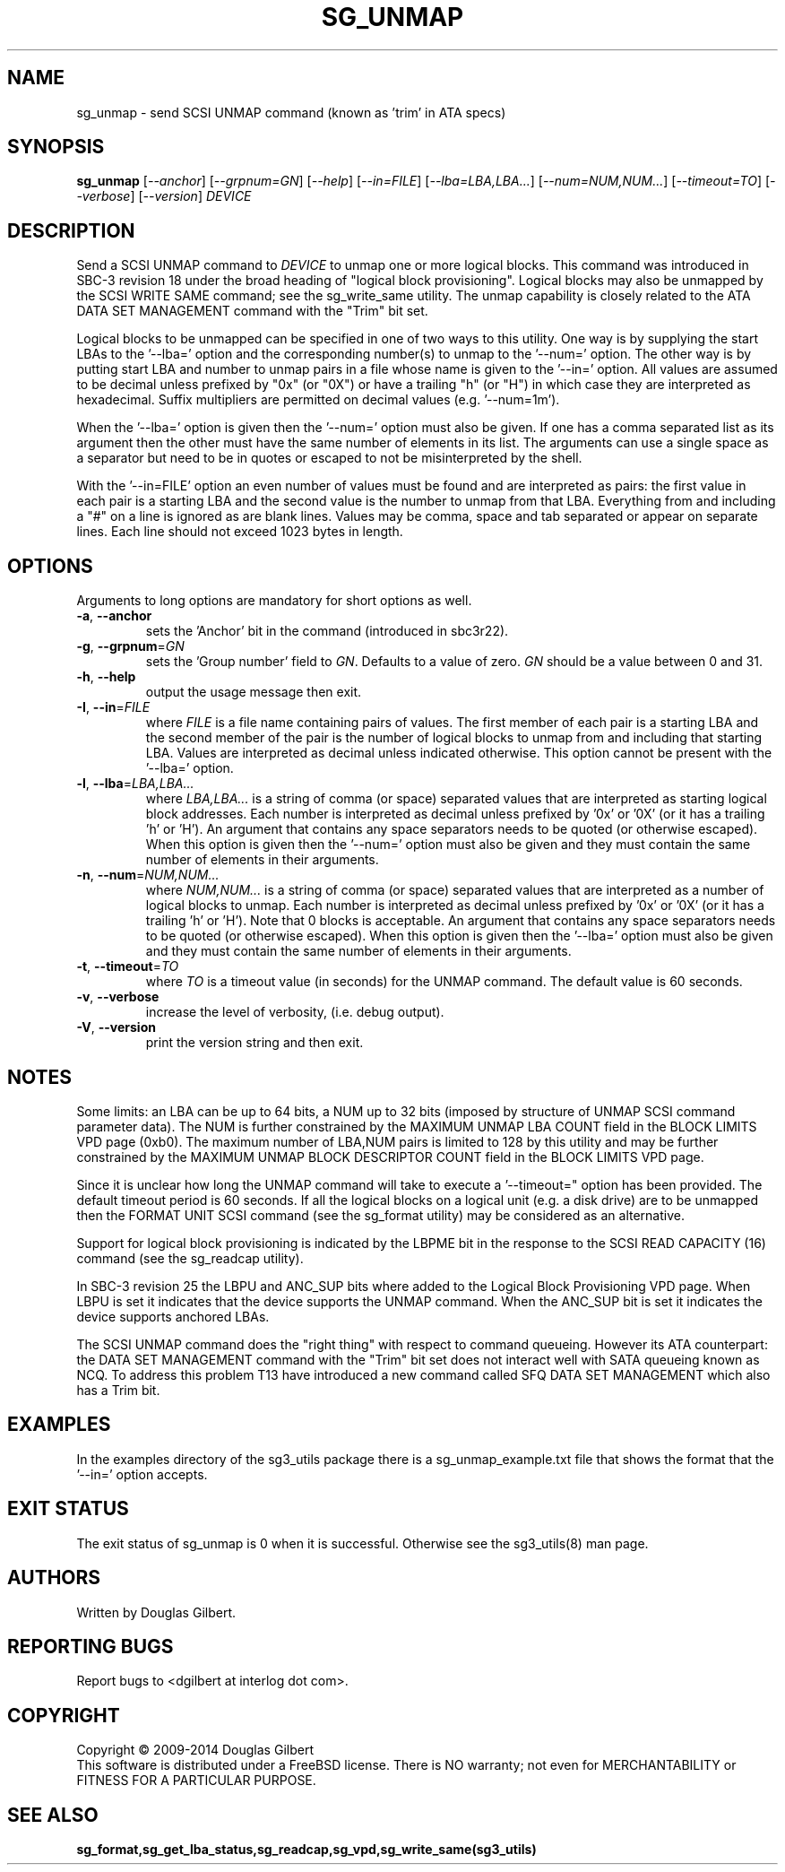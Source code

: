 .TH SG_UNMAP "8" "April 2014" "sg3_utils\-1.39" SG3_UTILS
.SH NAME
sg_unmap \- send SCSI UNMAP command (known as 'trim' in ATA specs)
.SH SYNOPSIS
.B sg_unmap
[\fI\-\-anchor\fR] [\fI\-\-grpnum=GN\fR] [\fI\-\-help\fR] [\fI\-\-in=FILE\fR]
[\fI\-\-lba=LBA,LBA...\fR] [\fI\-\-num=NUM,NUM...\fR] [\fI\-\-timeout=TO\fR]
[\fI\-\-verbose\fR] [\fI\-\-version\fR] \fIDEVICE\fR
.SH DESCRIPTION
.\" Add any additional description here
.PP
Send a SCSI UNMAP command to \fIDEVICE\fR to unmap one or more logical
blocks. This command was introduced in SBC\-3 revision 18 under the broad
heading of "logical block provisioning". Logical blocks may also be unmapped
by the SCSI WRITE SAME command; see the sg_write_same utility. The unmap
capability is closely related to the ATA DATA SET MANAGEMENT command with
the "Trim" bit set.
.PP
Logical blocks to be unmapped can be specified in one of two ways to this
utility. One way is by supplying the start LBAs to the '\-\-lba=' option
and the corresponding number(s) to unmap to the '\-\-num=' option. The
other way is by putting start LBA and number to unmap pairs in a file whose
name is given to the '\-\-in=' option. All values are assumed to be decimal
unless prefixed by "0x" (or "0X") or have a trailing "h" (or "H") in which
case they are interpreted as hexadecimal. Suffix multipliers are permitted
on decimal values (e.g. '\-\-num=1m').
.PP
When the '\-\-lba=' option is given then the '\-\-num=' option must also be
given. If one has a comma separated list as its argument then the other must
have the same number of elements in its list. The arguments can use a single
space as a separator but need to be in quotes or escaped to not be
misinterpreted by the shell.
.PP
With the '\-\-in=FILE' option an even number of values must be found and are
interpreted as pairs: the first value in each pair is a starting LBA and the
second value is the number to unmap from that LBA. Everything from and
including a "#" on a line is ignored as are blank lines. Values may be
comma, space and tab separated or appear on separate lines. Each line should
not exceed 1023 bytes in length.
.SH OPTIONS
Arguments to long options are mandatory for short options as well.
.TP
\fB\-a\fR, \fB\-\-anchor\fR
sets the 'Anchor' bit in the command (introduced in sbc3r22).
.TP
\fB\-g\fR, \fB\-\-grpnum\fR=\fIGN\fR
sets the 'Group number' field to \fIGN\fR. Defaults to a value of zero.
\fIGN\fR should be a value between 0 and 31.
.TP
\fB\-h\fR, \fB\-\-help\fR
output the usage message then exit.
.TP
\fB\-I\fR, \fB\-\-in\fR=\fIFILE\fR
where \fIFILE\fR is a file name containing pairs of values. The first
member of each pair is a starting LBA and the second member of the
pair is the number of logical blocks to unmap from and including that
starting LBA. Values are interpreted as decimal unless indicated
otherwise. This option cannot be present with the '\-\-lba=' option.
.TP
\fB\-l\fR, \fB\-\-lba\fR=\fILBA,LBA...\fR
where \fILBA,LBA...\fR is a string of comma (or space) separated values
that are interpreted as starting logical block addresses. Each number
is interpreted as decimal unless prefixed by '0x' or '0X' (or it has a
trailing 'h' or 'H'). An argument that contains any space separators needs
to be quoted (or otherwise escaped). When this option is given then
the '\-\-num=' option must also be given and they must contain the same
number of elements in their arguments.
.TP
\fB\-n\fR, \fB\-\-num\fR=\fINUM,NUM...\fR
where \fINUM,NUM...\fR is a string of comma (or space) separated values
that are interpreted as a number of logical blocks to unmap. Each number
is interpreted as decimal unless prefixed by '0x' or '0X' (or it has a
trailing 'h' or 'H'). Note that 0 blocks is acceptable. An argument that
contains any space separators needs to be quoted (or otherwise escaped).
When this option is given then the '\-\-lba=' option must also be given
and they must contain the same number of elements in their arguments.
.TP
\fB\-t\fR, \fB\-\-timeout\fR=\fITO\fR
where \fITO\fR is a timeout value (in seconds) for the UNMAP command.
The default value is 60 seconds.
.TP
\fB\-v\fR, \fB\-\-verbose\fR
increase the level of verbosity, (i.e. debug output).
.TP
\fB\-V\fR, \fB\-\-version\fR
print the version string and then exit.
.SH NOTES
Some limits: an LBA can be up to 64 bits, a NUM up to 32 bits (imposed
by structure of UNMAP SCSI command parameter data). The NUM is
further constrained by the MAXIMUM UNMAP LBA COUNT field in the
BLOCK LIMITS VPD page (0xb0). The maximum number of LBA,NUM pairs is
limited to 128 by this utility and may be further constrained by the
MAXIMUM UNMAP BLOCK DESCRIPTOR COUNT field in the BLOCK LIMITS VPD
page.
.PP
Since it is unclear how long the UNMAP command will take to execute
a '\-\-timeout=" option has been provided. The default timeout
period is 60 seconds. If all the logical blocks on a logical unit (e.g.
a disk drive) are to be unmapped then the FORMAT UNIT SCSI command (see
the sg_format utility) may be considered as an alternative.
.PP
Support for logical block provisioning is indicated by the LBPME bit in the
response to the SCSI READ CAPACITY (16) command (see the sg_readcap utility).
.PP
In SBC\-3 revision 25 the LBPU and ANC_SUP bits where added to the
Logical Block Provisioning VPD page. When LBPU is set it indicates that
the device supports the UNMAP command. When the ANC_SUP bit is set it
indicates the device supports anchored LBAs.
.PP
The SCSI UNMAP command does the "right thing" with respect to command
queueing. However its ATA counterpart: the DATA SET MANAGEMENT command with
the "Trim" bit set does not interact well with SATA queueing known as NCQ.
To address this problem T13 have introduced a new command called SFQ DATA SET
MANAGEMENT which also has a Trim bit.
.SH EXAMPLES
In the examples directory of the sg3_utils package there is a
sg_unmap_example.txt file that shows the format that the '\-\-in='
option accepts.
.SH EXIT STATUS
The exit status of sg_unmap is 0 when it is successful. Otherwise see
the sg3_utils(8) man page.
.SH AUTHORS
Written by Douglas Gilbert.
.SH "REPORTING BUGS"
Report bugs to <dgilbert at interlog dot com>.
.SH COPYRIGHT
Copyright \(co 2009\-2014 Douglas Gilbert
.br
This software is distributed under a FreeBSD license. There is NO
warranty; not even for MERCHANTABILITY or FITNESS FOR A PARTICULAR PURPOSE.
.SH "SEE ALSO"
.B sg_format,sg_get_lba_status,sg_readcap,sg_vpd,sg_write_same(sg3_utils)
